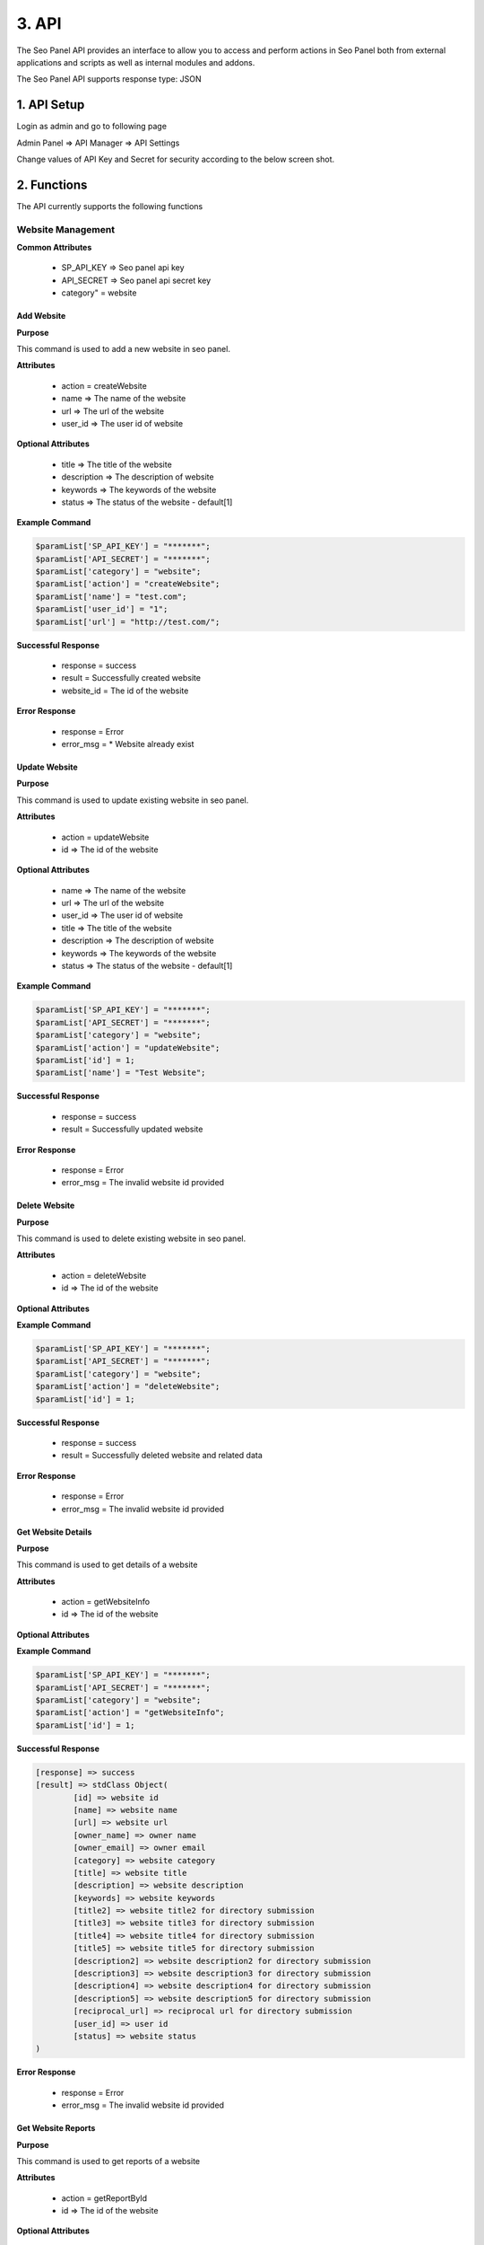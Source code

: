 3. API
======================

The Seo Panel API provides an interface to allow you to access and perform actions 
in Seo Panel both from external applications and scripts as well as internal modules and addons.

The Seo Panel API supports response type: JSON

1. API Setup
~~~~~~~~~~~~~~~~~~~~~~~~~~~~~~~~~~~~~~~~~~~~~~~~

Login as admin and go to following page

Admin Panel => API Manager => API Settings

Change values of API Key and Secret for security according to the below screen shot. 

.. image:: _static/sp_api_settings.png


2. Functions
~~~~~~~~~~~~~~~~~~~~~~~~~~~~~~~~~~~~~~~~~~~~~~~~

The API currently supports the following functions


Website Management
------------------

**Common Attributes**

	- SP_API_KEY => Seo panel api key
	- API_SECRET => Seo panel api secret key 
	- category" = website


Add Website
************************

**Purpose**

This command is used to add a new website in seo panel.

**Attributes**

	- action 	= createWebsite
	- name 		=> The name of the website
	- url 		=> The url of the website
	- user_id 	=> The user id of website

**Optional Attributes**

	- title 		=> The title of the website
	- description 	=> The description of website
	- keywords 		=> The keywords of the website
	- status 		=> The status of the website - default[1]

**Example Command**

.. code-block:: php
	
	$paramList['SP_API_KEY'] = "*******";
	$paramList['API_SECRET'] = "*******";
	$paramList['category'] = "website";
	$paramList['action'] = "createWebsite";
	$paramList['name'] = "test.com";
	$paramList['user_id'] = "1";
	$paramList['url'] = "http://test.com/";

**Successful Response**

	- response = success
	- result = Successfully created website
	- website_id = The id of the website

**Error Response**

	- response = Error
	- error_msg = * Website already exist

Update Website
************************

**Purpose**

This command is used to update existing website in seo panel.

**Attributes**

	- action = updateWebsite
	- id => The id of the website			

**Optional Attributes**
	
	- name 			=> The name of the website
	- url 			=> The url of the website
	- user_id 		=> The user id of website
	- title 		=> The title of the website
	- description 	=> The description of website
	- keywords 		=> The keywords of the website
	- status 		=> The status of the website - default[1]

**Example Command**

.. code-block:: php
	
	$paramList['SP_API_KEY'] = "*******";
	$paramList['API_SECRET'] = "*******";
	$paramList['category'] = "website";
	$paramList['action'] = "updateWebsite";
	$paramList['id'] = 1;
	$paramList['name'] = "Test Website";

**Successful Response**

	- response = success
	- result = Successfully updated website

**Error Response**

	- response = Error
	- error_msg = The invalid website id provided


Delete Website
************************

**Purpose**

This command is used to delete existing website in seo panel.

**Attributes**

	- action = deleteWebsite
	- id => The id of the website			

**Optional Attributes**
	
	
**Example Command**

.. code-block:: php
	
	$paramList['SP_API_KEY'] = "*******";
	$paramList['API_SECRET'] = "*******";
	$paramList['category'] = "website";
	$paramList['action'] = "deleteWebsite";
	$paramList['id'] = 1;

**Successful Response**

	- response = success
	- result = Successfully deleted website and related data

**Error Response**

	- response = Error
	- error_msg = The invalid website id provided



Get Website Details
********************

**Purpose**

This command is used to get details of a website

**Attributes**

	- action = getWebsiteInfo
	- id => The id of the website			

**Optional Attributes**
	
	
**Example Command**

.. code-block:: php
	
	$paramList['SP_API_KEY'] = "*******";
	$paramList['API_SECRET'] = "*******";
	$paramList['category'] = "website";
	$paramList['action'] = "getWebsiteInfo";
	$paramList['id'] = 1;

**Successful Response**

.. code-block:: php

	[response] => success
	[result] => stdClass Object(
	        [id] => website id
	        [name] => website name
	        [url] => website url
	        [owner_name] => owner name
	        [owner_email] => owner email
	        [category] => website category
	        [title] => website title
	        [description] => website description
	        [keywords] => website keywords
	        [title2] => website title2 for directory submission
	        [title3] => website title3 for directory submission
	        [title4] => website title4 for directory submission
	        [title5] => website title5 for directory submission
	        [description2] => website description2 for directory submission
	        [description3] => website description3 for directory submission
	        [description4] => website description4 for directory submission
	        [description5] => website description5 for directory submission
	        [reciprocal_url] => reciprocal url for directory submission
	        [user_id] => user id
	        [status] => website status
	)
    
**Error Response**

	- response = Error
	- error_msg = The invalid website id provided


Get Website Reports
************************

**Purpose**

This command is used to get reports of a website

**Attributes**

	- action = getReportById
	- id => The id of the website			

**Optional Attributes**

	- from_time =>	The from time of report in (yyyy-mm-dd)- default[Yesterday]
	- to_time => The to time of report in (yyyy-mm-dd) - default[Today]
	
	
**Example Command**

.. code-block:: php
	
	$paramList['SP_API_KEY'] = "*******";
	$paramList['API_SECRET'] = "*******";
	$paramList['category'] = "website";
	$paramList['action'] = "getReportById";
	$paramList['id'] = 1;
	$paramList['from_time'] = "2015-06-26";
	$paramList['to_time'] = "2015-06-29";

**Successful Response**

.. code-block:: php

	[response] => success
	[result] => stdClass Object
        (
            [id] => 1
            [name] => Test Website
            [url] => http://www.seopanel.in/
            [owner_name] => 
            [owner_email] => 
            [category] => 
            [title] => Seo Panel: World's first open source seo control panel for multiple web sites
            [description] => A complete free control panel for managing search engine optimization of your websites.
            [keywords] => Seo Panel,seo control panel,search engine optimization panel,seo tools kit
            [title2] => 
            [title3] => 
            [title4] => 
            [title5] => 
            [description2] => 
            [description3] => 
            [description4] => 
            [description5] => 
            [reciprocal_url] => 
            [user_id] => 1
            [status] => 1
            [alexa] => stdClass Object
                (
                    [alexarank] => stdClass Object
                        (
                            [rank] => 68690
                            [diff] => -974
                            [date] => 2015-06-29
                        )

                    [backlinks] => stdClass Object
                        (
                            [rank] => 717
                            [diff] => 
                            [date] => 2015-06-29
                        )

                )

            [google] => stdClass Object
                (
                    [pagerank] => stdClass Object
                        (
                            [rank] => 5
                            [diff] => 
                            [date] => 2015-06-29
                        )

                    [backlinks] => stdClass Object
                        (
                            [rank] => 39
                            [diff] => (-1)
                            [date] => 2015-06-29
                        )

                    [indexed] => stdClass Object
                        (
                            [rank] => 413
                            [diff] => (1)
                            [date] => 2015-06-29
                        )

                )

            [bing] => stdClass Object
                (
                    [backlinks] => stdClass Object
                        (
                            [rank] => 22
                            [diff] => (1)
                            [date] => 2015-06-29
                        )

                    [indexed] => stdClass Object
                        (
                            [rank] => 2720
                            [diff] => (440)
                            [date] => 2015-06-29
                        )

                )

            [dirsub] => stdClass Object
                (
                    [total] => 0
                    [active] => 0
                    [date] => 2015-06-29
                )

        )

	)
    
**Error Response**

	- response = Error
	- error_msg = The invalid website id provided



Get User Website Reports
************************

**Purpose**

This command is used to get reports of all user websites

**Attributes**

	- action = getReportByUserId
	- id => The id of the user			

**Optional Attributes**

	- from_time =>	The from time of report in (yyyy-mm-dd)- default[Yesterday]
	- to_time => The to time of report in (yyyy-mm-dd) - default[Today]
	
**Example Command**

.. code-block:: php
	
	$paramList['SP_API_KEY'] = "*******";
	$paramList['API_SECRET'] = "*******";
	$paramList['category'] = "website";
	$paramList['action'] = "getReportByUserId";
	$paramList['id'] = 1;
	$paramList['from_time'] = "2015-06-26";
	$paramList['to_time'] = "2015-06-29";

**Successful Response**

.. code-block:: php

	[response] => success
	[result] => stdClass Object
        (
            [1] => stdClass Object
                (
                    [id] => 1
                    [name] => sp
                    [url] => http://www.seopanel.in/
                    [owner_name] => 
                    [owner_email] => 
                    [category] => 
                    [title] => Seo Panel: World's first open source seo control panel for multiple web sites
                    [description] => A complete free control panel for managing search engine optimization of your websites.
                    [keywords] => Seo Panel,seo control panel,search engine optimization panel,seo tools kit,keyword rank checker
                    [title2] => 
                    [title3] => 
                    [title4] => 
                    [title5] => 
                    [description2] => 
                    [description3] => 
                    [description4] => 
                    [description5] => 
                    [reciprocal_url] => 
                    [user_id] => 1
                    [status] => 1
                    [alexa] => stdClass Object
                        (
                            [alexarank] => stdClass Object
                                (
                                    [rank] => 68690
                                    [diff] => -974
                                    [date] => 2015-06-29
                                )

                            [backlinks] => stdClass Object
                                (
                                    [rank] => 717
                                    [diff] => 
                                    [date] => 2015-06-29
                                )

                        )

                    [google] => stdClass Object
                        (
                            [pagerank] => stdClass Object
                                (
                                    [rank] => 5
                                    [diff] => 
                                    [date] => 2015-06-29
                                )

                            [backlinks] => stdClass Object
                                (
                                    [rank] => 39
                                    [diff] => (-1)
                                    [date] => 2015-06-29
                                )

                            [indexed] => stdClass Object
                                (
                                    [rank] => 413
                                    [diff] => (1)
                                    [date] => 2015-06-29
                                )

                        )

                    [bing] => stdClass Object
                        (
                            [backlinks] => stdClass Object
                                (
                                    [rank] => 22
                                    [diff] => (1)
                                    [date] => 2015-06-29
                                )

                            [indexed] => stdClass Object
                                (
                                    [rank] => 2720
                                    [diff] => (440)
                                    [date] => 2015-06-29
                                )

                        )

                    [dirsub] => stdClass Object
                        (
                            [total] => 0
                            [active] => 0
                            [date] => 2015-06-29
                        )

                )

        )


    
**Error Response**

	- response = Error
	- error_msg = No reports found!



Keyword Management
------------------

**Common Attributes**

	- SP_API_KEY => Seo panel api key
	- API_SECRET => Seo panel api secret key 
	- category" = keyword


Add Keyword
************************

**Purpose**

This command is used to add a new keyword in seo panel.

**Attributes**

	- action 			= createKeyword
	- name 				=> The name of the keyword
	- website_id		=> The website id of keyword
	- searchengines		=> The search engine ids of the keyword	- [id1:id2] Eg. 1:2

**Optional Attributes**
	
	- lang_code 		=>	The language code of the keyword - Eg. fr
	- country_code		=>	The country code of the keyword - Eg. de
	- status			=>	The status of the keyword - default[1]

**Example Command**

.. code-block:: php
	
	$paramList['SP_API_KEY'] = "*******";
	$paramList['API_SECRET'] = "*******";
	$paramList['category'] = "keyword";
	$paramList['action'] = "createKeyword";
	$paramList['name'] = "seo panel";
	$paramList['website_id'] = "1";
	$paramList['searchengines'] = "1:2:3";

**Successful Response**

	- response = success
	- result = Successfully created keyword
	- keyword_id = The id of the keyword

**Error Response**

	- response = Error
	- error_msg = * Keyword already exist
	

Update Keyword
************************

**Purpose**

This command is used to update existing keyword in seo panel.

**Attributes**

	- action = updateKeyword
	- id => The id of the keyword			

**Optional Attributes**

	- name 				=> The name of the keyword
	- website_id		=> The website id of keyword
	- searchengines		=> The search engine ids of the keyword	- [id1:id2] Eg. 1:2
	- lang_code 		=>	The language code of the keyword - Eg. fr
	- country_code		=>	The country code of the keyword - Eg. de
	- status			=>	The status of the keyword - default[1]	

**Example Command**

.. code-block:: php
	
	$paramList['SP_API_KEY'] = "*******";
	$paramList['API_SECRET'] = "*******";
	$paramList['category'] = "keyword";
	$paramList['action'] = "updateKeyword";
	$paramList['id'] = 1;
	$paramList['searchengines'] = "1:2";

**Successful Response**

	- response = success
	- result = Successfully updated keyword

**Error Response**

	- response = Error
	- error_msg = The invalid keyword id provided


Delete Keyword
************************

**Purpose**

This command is used to delete existing keyword in seo panel.

**Attributes**

	- action = deleteKeyword
	- id => The id of the keyword			

**Optional Attributes**
	
	
**Example Command**

.. code-block:: php
	
	$paramList['SP_API_KEY'] = "*******";
	$paramList['API_SECRET'] = "*******";
	$paramList['category'] = "keyword";
	$paramList['action'] = "deleteKeyword";
	$paramList['id'] = 1;

**Successful Response**

	- response = success
	- result = Successfully deleted keyword

**Error Response**

	- response = Error
	- error_msg = The invalid keyword id provided


Get Keyword Details
********************

**Purpose**

This command is used to get details of a keyword

**Attributes**

	- action = getKeywordInfo
	- id => The id of the keyword			

**Optional Attributes**
	
	
**Example Command**

.. code-block:: php
	
	$paramList['SP_API_KEY'] = "*******";
	$paramList['API_SECRET'] = "*******";
	$paramList['category'] = "keyword";
	$paramList['action'] = "getKeywordInfo";
	$paramList['id'] = 1;

**Successful Response**

.. code-block:: php

	[response] => success
	[result] => stdClass Object
        (
            [id] => 1
            [name] => seo panel
            [lang_code] => 
            [country_code] => 
            [website_id] => 1
            [searchengines] => 1:2:3
            [status] => 1
        )
    
**Error Response**

	- response = Error
	- error_msg = The invalid keyword id provided



Get Keyword Reports
************************

**Purpose**

This command is used to get reports of a keyword

**Attributes**

	- action = getReportById
	- id => The id of the keyword			

**Optional Attributes**

	- from_time =>	The from time of report in (yyyy-mm-dd)- default[Yesterday]
	- to_time => The to time of report in (yyyy-mm-dd) - default[Today]
	
	
**Example Command**

.. code-block:: php
	
	$paramList['SP_API_KEY'] = "*******";
	$paramList['API_SECRET'] = "*******";
	$paramList['category'] = "keyword";
	$paramList['action'] = "getReportById";
	$paramList['id'] = 1;
	$paramList['from_time'] = "2015-06-26";
	$paramList['to_time'] = "2015-06-29";

**Successful Response**

.. code-block:: php

	[response] => success
	[result] => stdClass Object
        (
            [id] => 1
            [name] => Test Website
            [url] => http://www.seopanel.in/
            [owner_name] => 
            [owner_email] => 
            [category] => 
            [title] => Seo Panel: World's first open source seo control panel for multiple web sites
            [description] => A complete free control panel for managing search engine optimization of your keywords.
            [keywords] => Seo Panel,seo control panel,search engine optimization panel,seo tools kit
            [title2] => 
            [title3] => 
            [title4] => 
            [title5] => 
            [description2] => 
            [description3] => 
            [description4] => 
            [description5] => 
            [reciprocal_url] => 
            [user_id] => 1
            [status] => 1
            [alexa] => stdClass Object
                (
                    [alexarank] => stdClass Object
                        (
                            [rank] => 68690
                            [diff] => -974
                            [date] => 2015-06-29
                        )

                    [backlinks] => stdClass Object
                        (
                            [rank] => 717
                            [diff] => 
                            [date] => 2015-06-29
                        )

                )

            [google] => stdClass Object
                (
                    [pagerank] => stdClass Object
                        (
                            [rank] => 5
                            [diff] => 
                            [date] => 2015-06-29
                        )

                    [backlinks] => stdClass Object
                        (
                            [rank] => 39
                            [diff] => (-1)
                            [date] => 2015-06-29
                        )

                    [indexed] => stdClass Object
                        (
                            [rank] => 413
                            [diff] => (1)
                            [date] => 2015-06-29
                        )

                )

            [bing] => stdClass Object
                (
                    [backlinks] => stdClass Object
                        (
                            [rank] => 22
                            [diff] => (1)
                            [date] => 2015-06-29
                        )

                    [indexed] => stdClass Object
                        (
                            [rank] => 2720
                            [diff] => (440)
                            [date] => 2015-06-29
                        )

                )

            [dirsub] => stdClass Object
                (
                    [total] => 0
                    [active] => 0
                    [date] => 2015-06-29
                )

        )

	)
    
**Error Response**

	- response = Error
	- error_msg = The invalid keyword id provided




Get Website Keyword Reports
***************************

**Purpose**

**Attributes**

**Optional Attributes**

**Example Command**

**Successful Response**

**Error Response**

Get User Keyword Reports
************************

**Purpose**

**Attributes**

**Optional Attributes**

**Example Command**

**Successful Response**

**Error Response**


User Management
------------------

Add User
************************

**Purpose**

**Attributes**

**Optional Attributes**

**Example Command**

**Successful Response**

**Error Response**

Update User
************************

**Purpose**

**Attributes**

**Optional Attributes**

**Example Command**

**Successful Response**

**Error Response**


Delete User
************************

**Purpose**

**Attributes**

**Optional Attributes**

**Example Command**

**Successful Response**

**Error Response**

